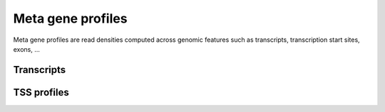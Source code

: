 ========================
Meta gene profiles
========================

Meta gene profiles are read densities computed across 
genomic features such as transcripts, transcription
start sites, exons, ...


Transcripts
===========

.. report:: Tracker.TrackerDataframes
   :render: ggplot
   :glob: transcriptprofiles.dir/*.geneprofile.matrix.tsv.gz
   :aes: x='bin',y='background',color='track'
   :geom: geom_point()
   :split-at: 10
   :split-always: input
   :regex: .*/(.*).transcriptprofile.* 

   Background normalized read densities across meta-gene
   models.

TSS profiles
============

.. report:: Tracker.TrackerDataframes
   :render: ggplot
   :glob: transcriptprofiles.dir/*.tssprofile.matrix.tsv.gz
   :aes: x='bin',y='background',color='track'
   :geom: geom_point()
   :split-at: 10
   :split-always: input
   :regex: .*/(.*).transcriptprofile.* 

   Background normalized read densities around
   transcription start and end sites.

